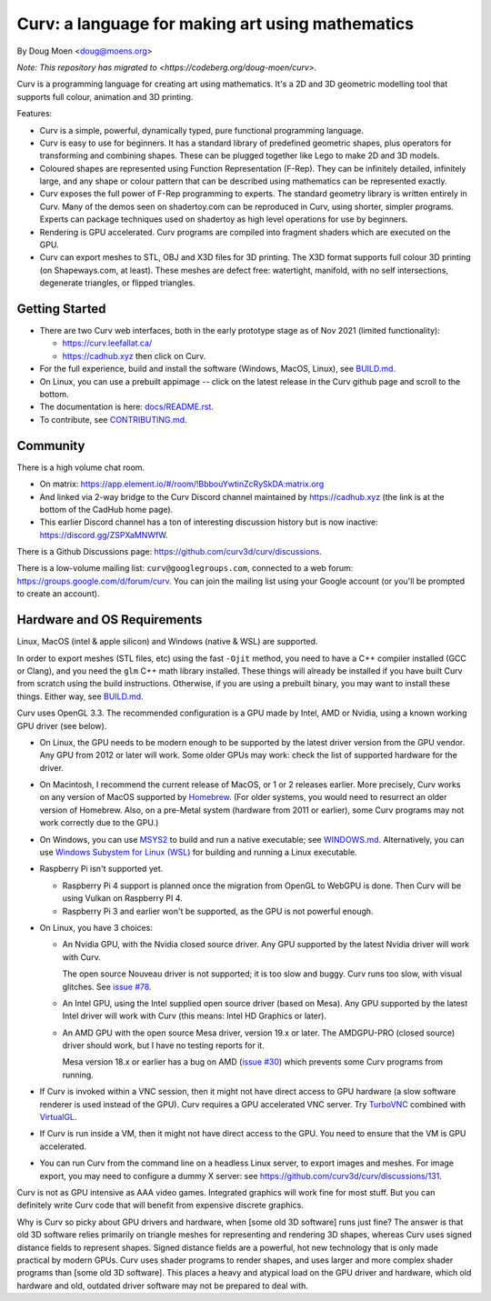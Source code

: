 =================================================
Curv: a language for making art using mathematics
=================================================

By Doug Moen <doug@moens.org>

*Note: This repository has migrated to <https://codeberg.org/doug-moen/curv>.*

|twistor| |shreks_donut|

.. |twistor| image:: docs/images/torus.png
.. |shreks_donut| image:: docs/images/shreks_donut.png

Curv is a programming language for creating art using mathematics.
It's a 2D and 3D geometric modelling tool that supports full colour,
animation and 3D printing.

Features:

* Curv is a simple, powerful, dynamically typed, pure functional
  programming language.
* Curv is easy to use for beginners. It has a standard library of
  predefined geometric shapes, plus operators for transforming and
  combining shapes. These can be plugged together like Lego to make 2D and 3D
  models.
* Coloured shapes are represented using Function Representation (F-Rep).
  They can be infinitely detailed, infinitely large, and any shape or colour
  pattern that can be described using mathematics can be represented exactly.
* Curv exposes the full power of F-Rep programming to experts.
  The standard geometry library is written entirely in Curv.
  Many of the demos seen on shadertoy.com can be reproduced in Curv,
  using shorter, simpler programs. Experts can package techniques used on
  shadertoy as high level operations for use by beginners.
* Rendering is GPU accelerated. Curv programs are compiled into fragment
  shaders which are executed on the GPU.
* Curv can export meshes to STL, OBJ and X3D files for 3D printing.
  The X3D format supports full colour 3D printing (on Shapeways.com, at least).
  These meshes are defect free: watertight, manifold, with no self
  intersections, degenerate triangles, or flipped triangles.

Getting Started
===============
* There are two Curv web interfaces, both in the early prototype
  stage as of Nov 2021 (limited functionality):
  
  * https://curv.leefallat.ca/
  * https://cadhub.xyz then click on Curv.

* For the full experience, build and install the software
  (Windows, MacOS, Linux), see `<BUILD.md>`_.
* On Linux, you can use a prebuilt appimage -- click on the latest release
  in the Curv github page and scroll to the bottom.
* The documentation is here: `<docs/README.rst>`_.
* To contribute, see `<CONTRIBUTING.md>`_.

Community
=========
There is a high volume chat room.

* On matrix: https://app.element.io/#/room/!BbbouYwtinZcRySkDA:matrix.org
* And linked via 2-way bridge to the Curv Discord channel maintained
  by https://cadhub.xyz (the link is at the bottom of the CadHub home page).
* This earlier Discord channel has a ton of interesting discussion history
  but is now inactive: `<https://discord.gg/ZSPXaMNWfW>`_.

There is a Github Discussions page:
`<https://github.com/curv3d/curv/discussions>`_.

There is a low-volume mailing list: ``curv@googlegroups.com``,
connected to a web forum: `<https://groups.google.com/d/forum/curv>`_.
You can join the mailing list using your Google account (or you'll be prompted
to create an account).

Hardware and OS Requirements
============================
Linux, MacOS (intel & apple silicon) and Windows (native & WSL) are supported.

In order to export meshes (STL files, etc) using the fast ``-Ojit`` method,
you need to have a C++ compiler installed (GCC or Clang), and you need
the ``glm`` C++ math library installed. These things will already be installed
if you have built Curv from scratch using the build instructions. Otherwise,
if you are using a prebuilt binary, you may want to install these things.
Either way, see `<BUILD.md>`_.

Curv uses OpenGL 3.3.
The recommended configuration is a GPU made by Intel, AMD or Nvidia,
using a known working GPU driver (see below).

* On Linux, the GPU needs to be modern enough to be supported by the latest
  driver version from the GPU vendor. Any GPU from 2012 or later will work.
  Some older GPUs may work: check the list of supported hardware for the driver.
* On Macintosh, I recommend the current release of MacOS, or 1 or 2 releases
  earlier. More precisely, Curv works on any version of MacOS supported by
  `Homebrew <https://brew.sh/>`_. (For older systems, you would need to
  resurrect an older version of Homebrew. Also, on a pre-Metal system
  (hardware from 2011 or earlier), some Curv programs may not work correctly
  due to the GPU.)
* On Windows, you can use `MSYS2 <https://www.msys2.org/>`_ to build and run a
  native executable; see `<WINDOWS.md>`_. Alternatively, you can use
  `Windows Subystem for Linux (WSL) <https://en.wikipedia.org/wiki/Windows_Subsystem_for_Linux>`_
  for building and running a Linux executable.
* Raspberry Pi isn't supported yet.

  * Raspberry Pi 4 support is planned once the migration from OpenGL to WebGPU
    is done. Then Curv will be using Vulkan on Raspberry PI 4.
  * Raspberry Pi 3 and earlier won't be supported, as the GPU is not powerful
    enough.

* On Linux, you have 3 choices:

  * An Nvidia GPU, with the Nvidia closed source driver.
    Any GPU supported by the latest Nvidia driver will work with Curv.

    The open source Nouveau driver is not supported; it is too slow and buggy.
    Curv runs too slow, with visual glitches. See `issue #78`_.

  * An Intel GPU, using the Intel supplied open source driver (based on Mesa).
    Any GPU supported by the latest Intel driver will work with Curv
    (this means: Intel HD Graphics or later).

  * An AMD GPU with the open source Mesa driver, version 19.x or later.
    The AMDGPU-PRO (closed source) driver should work, but I have no testing
    reports for it.

    Mesa version 18.x or earlier has a bug on AMD (`issue #30`_) which prevents
    some Curv programs from running.

* If Curv is invoked within a VNC session, then it might not have direct
  access to GPU hardware (a slow software renderer is used instead of the GPU).
  Curv requires a GPU accelerated VNC server.
  Try `TurboVNC`_ combined with `VirtualGL`_.
* If Curv is run inside a VM, then it might not have direct access to the GPU.
  You need to ensure that the VM is GPU accelerated.
* You can run Curv from the command line on a headless Linux server, to export
  images and meshes. For image export, you may need to configure a dummy X
  server: see `<https://github.com/curv3d/curv/discussions/131>`_.

Curv is not as GPU intensive as AAA video games. Integrated graphics will
work fine for most stuff. But you can definitely write Curv code that will
benefit from expensive discrete graphics.

Why is Curv so picky about GPU drivers and hardware, when [some old 3D
software] runs just fine? The answer is that old 3D software relies primarily
on triangle meshes for representing and rendering 3D shapes, whereas Curv
uses signed distance fields to represent shapes. Signed distance fields are
a powerful, hot new technology that is only made practical by modern GPUs.
Curv uses shader programs to render shapes, and uses larger and more complex
shader programs than [some old 3D software]. This places a heavy and atypical
load on the GPU driver and hardware, which old hardware and old, outdated
driver software may not be prepared to deal with.

.. _`TurboVNC`: https://turbovnc.org/About/Introduction
.. _`VirtualGL`: https://virtualgl.org/About/Introduction
.. _`issue #78`: https://github.com/curv3d/curv/issues/78
.. _`issue #88`: https://github.com/curv3d/curv/issues/88
.. _`issue #30`: https://github.com/curv3d/curv/issues/30
.. _`The open source AMD driver has a bug`: https://bugs.freedesktop.org/show_bug.cgi?id=105371
